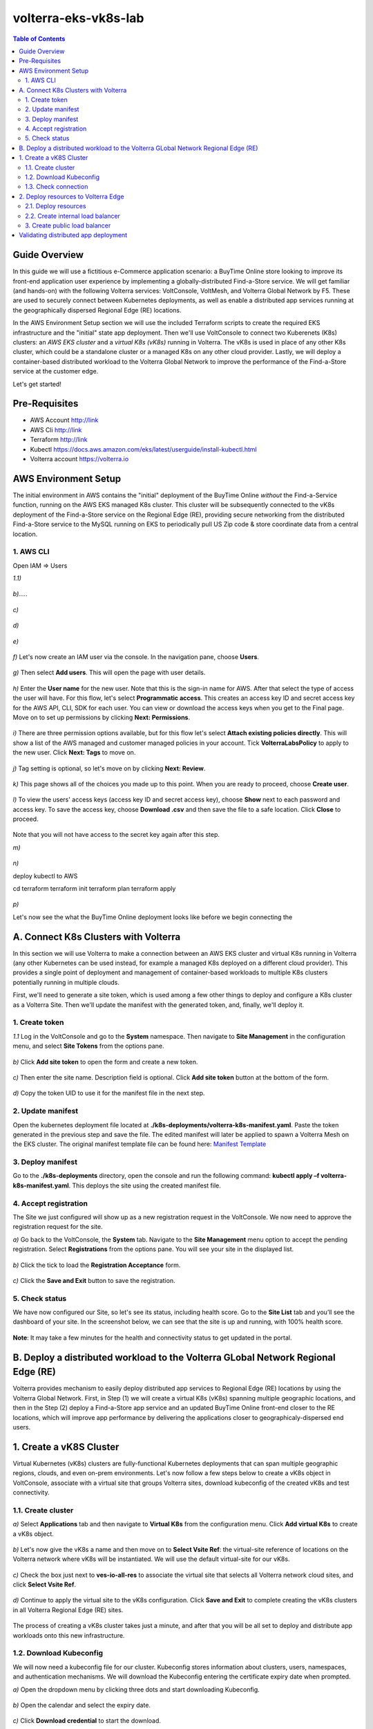 volterra-eks-vk8s-lab
==================================================

.. contents:: Table of Contents

Guide Overview
####################

In this guide we will use a fictitious e-Commerce application scenario: a BuyTime Online store looking to improve its front-end application user experience by implementing a globally-distributed Find-a-Store service. We will get familiar (and hands-on) with the following Volterra services: VoltConsole, VoltMesh, and Volterra Global Network by F5. These are used to securely connect between Kubernetes deployments, as well as enable a distributed app services running at the geographically dispersed Regional Edge (RE) locations.

In the AWS Environment Setup section we will use the included Terraform scripts to create the required EKS infrastructure and the "initial" state app deployment. Then we'll use VoltConsole to connect two Kuberenets (K8s) clusters: an *AWS EKS cluster* and a *virtual K8s (vK8s)* running in Volterra. The vK8s is used in place of any other K8s cluster, which could be a standalone cluster or a managed K8s on any other cloud provider. Lastly, we will deploy a container-based distributed workload to the Volterra Global Network to improve the performance of the Find-a-Store service at the customer edge. 

Let's get started!

.. figure:: _figures/overview.png

Pre-Requisites
###############

- AWS Account http://link
- AWS Cli http://link
- Terraform http://link
- Kubectl https://docs.aws.amazon.com/eks/latest/userguide/install-kubectl.html
- Volterra account  https://volterra.io

AWS Environment Setup  
############################### 

The initial environment in AWS contains the "initial" deployment of the BuyTime Online *without* the Find-a-Service function, running on the AWS EKS managed K8s cluster. This cluster will be subsequently connected to the vK8s deployment of the Find-a-Store service on the Regional Edge (RE), providing secure networking from the distributed Find-a-Store service to the MySQL running on EKS to periodically pull US Zip code & store coordinate data from a central location. 

1. AWS CLI
*************************** 
Open IAM => Users

`1.1)` 

.. figure:: _figures/aws_cli_config_1.png

`b).....` 

.. figure:: _figures/aws_cli_config_1_2.png

`c)` 

.. figure:: _figures/aws_cli_config_1_3.png

`d)` 

.. figure:: _figures/aws_cli_config_1_4.png

`e)` 

.. figure:: _figures/aws_cli_config_1_5.png

`f)` Let's now create an IAM user via the console. In the navigation pane, choose **Users**.

.. figure:: _figures/aws_cli_config_2.png

`g)` Then select **Add users**. This will open the page with user details. 

.. figure:: _figures/aws_cli_config_3.png

`h)` Enter the **User name** for the new user. Note that this is the sign-in name for AWS. After that select the type of access the user will have. For this flow, let's select **Programmatic access**. This creates an access key ID and secret access key for the AWS API, CLI, SDK for each user. You can view or download the access keys when you get to the Final page. Move on to set up permissions by clicking **Next: Permissions**.

.. figure:: _figures/aws_cli_config_4.png

`i)` There are three permission options available, but for this flow let's select **Attach existing policies directly**. This will show a list of the AWS managed and customer managed policies in your account. Tick **VolterraLabsPolicy** to apply to the new user. Click **Next: Tags** to move on.

.. figure:: _figures/aws_cli_config_5.png

`j)` Tag setting is optional, so let's move on by clicking **Next: Review**. 

.. figure:: _figures/aws_cli_config_6.png

`k)` This page shows all of the choices you made up to this point. When you are ready to proceed, choose **Create user**.

.. figure:: _figures/aws_cli_config_7.png

`l)` To view the users' access keys (access key ID and secret access key), choose **Show** next to each password and access key. To save the access key, choose **Download .csv** and then save the file to a safe location. Click **Close** to proceed. 

.. figure:: _figures/aws_cli_config_8.png

Note that you will not have access to the secret key again after this step.

`m)` 

.. figure:: _figures/aws_cli_config_9.png

`n)` 

deploy kubectl to AWS

cd terraform
terraform init
terraform plan
terraform apply

.. figure:: _figures/eks_setup_1.png

.. figure:: _figures/eks_setup_2.png

.. figure:: _figures/eks_setup_3.png

.. figure:: _figures/eks_setup_4.png

.. figure:: _figures/eks_setup_5.png

`p)`

Let's now see the what the BuyTime Online deployment looks like before we begin connecting the 

A. Connect K8s Clusters with Volterra
####################################### 

In this section we will use Volterra to make a connection between an AWS EKS cluster and virtual K8s running in Volterra (any other Kubernetes can be used instead, for example a managed K8s deployed on a different cloud provider). This provides a single point of deployment and management of container-based workloads to multiple K8s clusters potentially running in multiple clouds.

First, we'll need to generate a site token, which is used among a few other things to deploy and configure a K8s cluster as a Volterra Site. Then we'll update the manifest with the generated token, and, finally, we'll deploy it.

1. Create token
***************

`1.1` Log in the VoltConsole and go to the **System** namespace.  Then navigate to **Site Management** in the configuration menu, and select **Site Tokens** from the options pane.

.. figure:: _figures/connect_eks_cluster_1.png

`b)` Click **Add site token** to open the form and create a new token.

.. figure:: _figures/connect_eks_cluster_2.png

`c)` Then enter the site name. Description field is optional. Click **Add site token** button at the bottom of the form. 

.. figure:: _figures/connect_eks_cluster_3.png

`d)` Copy the token UID to use it for the manifest file in the next step.

.. figure:: _figures/connect_eks_cluster_4.png

2. Update manifest
*******************

Open the kubernetes deployment file located at **./k8s-deployments/volterra-k8s-manifest.yaml**. Paste the token generated in the previous step and save the file. The edited manifest will later be applied to spawn a Volterra Mesh on the EKS cluster. The original manifest template file can be found here:  `Manifest Template <https://gitlab.com/volterra.io/volterra-ce/-/blob/master/k8s/ce_k8s.yml>`_ 

.. figure:: _figures/connect_eks_cluster_5.png

3. Deploy manifest
*******************

Go to the **./k8s-deployments** directory, open the console and run the following command: **kubectl apply –f volterra-k8s-manifest.yaml**. This deploys the site using the created manifest file.

.. figure:: _figures/connect_eks_cluster_6.png

4. Accept registration
*******************

The Site we just configured will show up as a new registration request in the VoltConsole. We now need to approve the registration request for the site.

`a)` Go back to the VoltConsole, the **System** tab. Navigate to the **Site Management** menu option to accept the pending registration. Select **Registrations** from the options pane. You will see your site in the displayed list. 

.. figure:: _figures/connect_eks_cluster_7.png

`b)` Click the tick to load the **Registration Acceptance** form.

.. figure:: _figures/connect_eks_cluster_8.png

`c)` Click the **Save and Exit** button to save the registration.

.. figure:: _figures/connect_eks_cluster_9.png

5. Check status
*******************

We have now configured our Site, so let's see its status, including health score. Go to the **Site List** tab and you’ll see the dashboard of your site. In the screenshot below, we can see that the site is up and running, with 100% health score. 

.. figure:: _figures/connect_eks_cluster_10.png

**Note**: It may take a few minutes for the health and connectivity status to get updated in the portal.

B. Deploy a distributed workload to the Volterra GLobal Network Regional Edge (RE)
#####################################################################################

Volterra provides mechanism to easily deploy distributed app services to Regional Edge (RE) locations by using the Volterra Global Network. First, in Step (1) we will create a virtual K8s (vK8s) spanning multiple geographic locations, and then in the Step (2) deploy a Find-a-Store app service and an updated BuyTime Online front-end closer to the RE locations, which will improve app performance by delivering the applications closer to geographicaly-dispersed end users. 

1. Create a vK8S Cluster
##################### 

Virtual Kubernetes (vK8s) clusters are fully-functional Kubernetes deployments that can span multiple geographic regions, clouds, and even on-prem environments. Let's now follow a few steps below to create a vK8s object in VoltConsole, associate with a virtual site that groups Volterra sites, download kubeconfig of the created vK8s and test connectivity.

1.1. Create cluster
*******************

`a)` Select **Applications** tab and then navigate to **Virtual K8s** from the configuration menu. Click **Add virtual K8s** to create a vK8s object.

.. figure:: _figures/create_vk8s_1.png

`b)` Let's now give the vK8s a name and then move on to **Select Vsite Ref**: the virtual-site reference of locations on the Volterra network where vK8s will be instantiated. We will use the default virtual-site for our vK8s.

.. figure:: _figures/create_vk8s_2.png

`c)` Check the box just next to **ves-io-all-res** to associate the virtual site that selects all Volterra network cloud sites, and click **Select Vsite Ref**.

.. figure:: _figures/create_vk8s_3.png

`d)` Continue to apply the virtual site to the vK8s configuration. Click **Save and Exit** to complete creating the vK8s clusters in all Volterra Regional Edge (RE) sites.

.. figure:: _figures/create_vk8s_4.png

The process of creating a vK8s cluster takes just a minute, and after that you will be all set to deploy and distribute app workloads onto this new infrastructure.

1.2. Download Kubeconfig
**********************

We will now need a kubeconfig file for our cluster. Kubeconfig stores information about clusters, users, namespaces, and authentication mechanisms. We will download the Kubeconfig entering the certificate expiry date when prompted. 

`a)` Open the dropdown menu by clicking three dots and start downloading Kubeconfig. 

.. figure:: _figures/create_vk8s_5.png

`b)` Open the calendar and select the expiry date. 

.. figure:: _figures/create_vk8s_6.png

`c)` Click **Download credential** to start the download.

.. figure:: _figures/create_vk8s_7.png

`d)` As you can see, Kubeconfig is downloaded. 

.. figure:: _figures/create_vk8s_8.png

`e)` Copy the downloaded Kubeconfig into the **k8s-deployments** folder.

.. figure:: _figures/create_vk8s_9.png

1.3. Check connection
**********************

Open CLI, and run the following command **kubectl --kubeconfig ./ves_default_vk8s.yaml cluster-info** to test if the created vK8s cluster is connected. If it's successfully accomplished, the output will show that it's running at Volterra.  

.. figure:: _figures/create_vk8s_10.png

2. Deploy resources to Volterra Edge
##################################### 

After vK8s cluster has been created and tested, we can target our Find-a-Store service and an updated version of the BuyTime front-end to the geographically distributed Regional Edge (RE) locations. The Find-a-Store service will use VoltMesh to securely connect back to the deployment on AWS VPC in order retrieve store location and US ZIP code & geolocation data. 

We'll create internal TCP and public HTTP load balancers, connecting Volterra with EKS cluster (with app's backend), and Volterra with the internet, respectively. Then we will test if the resources are successfully deployed to Volterra Edge and available. 

2.1. Deploy resources
**********************

Using Kubeconfig, we will now deploy our app to Volterra Edge moving there its frontend and nearest-store-backend. Open CLI and run the following command: **kubectl --kubeconfig ./ves_default_vk8s.yaml apply -f vk8s-deployment.yaml**. The output will show the services created. 

.. figure:: _figures/create_vk8s_11.png

2.2. Create internal load balancer
********************************

Let's now create an internal TCP load balancer to connect Volterra with k8s cluster (where the app's backend is), then add and configure an origin pool. Origin pools consist of endpoints and clusters, as well as routes and advertise policies that are required to make the application available to the internet. 

`a)` In the **Application** tab, navigate to **Load Balancers** and then select **TCP Load Balancers** in the options. Then click **Add TCP Load Balancer** to open the load balancer creation form.

.. figure:: _figures/tcplb_mysql_1.png

`b)` Enter a name for the TCP load balancer in the Metadata section, and domain that will be matched to this balancer. A domain can be delegated to Volterra, so that Domain Name Service (DNS) entries can be created quickly in order to deploy and route traffic to our workload within seconds. 

Then fill in listen port **3306** for the TCP proxy, and move on to creating origin pool that will be used for this load balancer by clicking **Configure** origin pools.

.. figure:: _figures/tcplb_mysql_2.png

`c)` The origin pools are a mechanism to configure a set of endpoints grouped together into a resource pool that is used in the load balancer configuration. 

Let's create a new Origin Pool, which will be used in our load balancer by clicking **Add item**.

.. figure:: _figures/tcplb_mysql_3.png

`d)` Click **Create new origin pool** to open the origin pool creation form. 

.. figure:: _figures/tcplb_mysql_4.png

`e)` Enter a unique name for the origin pool, and then select **K8s Service Name of Origin Server on given Sites** as the type of origin server. Note that we will need to indicate the Origin Server **service name**, which follows the format of **servicename.namespace**. For this flow, let's specify **buytime-database.default**. 

After that select site reference to site object **eks-cluster**. This specifies where the origin server is located. 

Select **Outside Network** on the site and enter the port **3306** where endpoint service will be available. Click **Continue** to move on.

.. figure:: _figures/tcplb_mysql_5.png

`f)` Click **Apply** to apply the configuration of origin pool to the load balancer. This will return to the load balancer configuration form.

.. figure:: _figures/tcplb_mysql_6.png

`g)` Let's configure the method to advertise VIP. Select **Advertise Custom** on specific sites which will advertise the VIP on specific sites, not on public network with default VIP. Then click **Configure**. 

.. figure:: _figures/tcplb_mysql_7.png

`h)` Select **Virtual Site** to advertise load balancer on a virtual site with the given network. Then select **vK8s Service Network** as network type to be used on site and move on to selecting reference to virtual site object - **shared/ves-io-all-res** covering all regional edge sites across Volterra ADN.  

**Apply** custom advertise VIP configuration.

.. figure:: _figures/tcplb_mysql_8.png

`i)` Finish creating the load balancer clicking **Save and Exit**.

.. figure:: _figures/tcplb_mysql_9.png

Great! The internal TCP load balancer is now configured and created, and Volterra is connected with our EKS cluster with app's backend. Let's move on to creating public load balancer. 

3. Create public load balancer
******************************

We will use Volterra HTTP Load Balancer as a Reverse Proxy to route traffic to resources located on Volterra vk8s and EKS based on the URI prefix. Let's follow the steps below to create load balancer for our app, an origin pool for frontend, and add routes for the load balancer - backend and nearest-store-backend.

`a)` In the **Application** tab, navigate to **Load Balancers** and then select **HTTP Load Balancers** in the options. Then click **Add HTTP Load Balancer** to open the load balancer creation form.

.. figure:: _figures/httplb_1.png

`b)` First, enter the load balancer name. Then provide a domain name for our workload: a domain can be delegated to Volterra, so that Domain Name Service (DNS) entries can be created quickly in order to deploy and route traffic to our workload within seconds. Let’s use **buytime.demo.f5lab** for this flow. Finally, move on to creating an origin pool that will be used for this load balancer by clicking **Configure**.

.. figure:: _figures/httplb_2.png

`c)` The origin pools are a mechanism to configure a set of endpoints grouped together into a resource pool that is used in the load balancer configuration. 

Let's create a new Origin Pool, which will be used in our load balancer by clicking **Add item**.

.. figure:: _figures/httplb_2_1.png

`d)` Click **Create new origin pool** to open the origin pool creation form. 

.. figure:: _figures/httplb_3.png

`e)` Enter a unique name for the origin pool, and then select **K8s Service Name of Origin Server on given Sites** as the type of origin server. Note that we will need to indicate the Origin Server **service name**, which follows the format of **servicename.namespace**. For this flow, let's specify **frontend.default**. 

After that select site **Virtual Site** as site where the origin server will be located. Specify reference to the virtual site object - **shared/ves-io-all-res** which includes all Regional Edge Sites across Volterra. After that, select **vK8s Networks on Site** as network, which means that origin server is on vK8s network on the site. And then enter the port **80** where endpoint service will be available. Click **Continue** to move on. 

.. figure:: _figures/httplb_4.png

`f)` Click **Apply** to apply the configuration of origin pool to the load balancer. This will return to the load balancer configuration form.

.. figure:: _figures/httplb_5.png

`g)` Enable **Show Advanced Fields** to configure routes for the load balancer. Click **Configure** to move on.

.. figure:: _figures/httplb_6.png

`h)` Let's add a route for the load balancer by clicking **Add item**.

.. figure:: _figures/httplb_7.png

`i)` Select **ANY** HTTP Method for the route and specify **/api/v1** path prefix. Then click **Configure** to add origin pools for the route.

.. figure:: _figures/httplb_8.png

`j)` Click **Add item** to add an origin pool for the route.

.. figure:: _figures/httplb_9.png

`k)` Click **Create new origin pool** to open the origin pool creation form. 

.. figure:: _figures/httplb_10.png

`l)` Enter a unique name for the origin pool, and then select **K8s Service Name of Origin Server on given Sites** as the type of origin server. Note that we will need to indicate the Origin Server **service name**, which follows the format of **servicename.namespace**. For this flow, let's specify **backend.default**. 

After that select **Site** as site where the origin server will be located. Specify site reference to site object **eks-cluster**. This specifies where the origin server is located. 

Select **Outside Network** on the site and enter the port **80** where endpoint service will be available. Click **Continue** to move on.

.. figure:: _figures/httplb_11.png

`m)` Click **Apply** to apply the configuration of route origin pool. This will return to the route configuration form.

.. figure:: _figures/httplb_12.png

`n)` Click **Add item** to configure the second route for the load balancer.

.. figure:: _figures/httplb_13.png

`o)` Select **ANY** HTTP Method for the route and specify **/api/v2** path prefix. Then click **Configure** to add origin pools for the route.

.. figure:: _figures/httplb_14.png

`p)` Click **Add item** to add an origin pool for the route.

.. figure:: _figures/httplb_15.png

`q)` Click **Create new origin pool** to open the origin pool creation form. 

.. figure:: _figures/httplb_16.png

`r)` Enter a unique name for the origin pool, and then select **K8s Service Name of Origin Server on given Sites** as the type of origin server. Note that we will need to indicate the Origin Server **service name**, which follows the format of **servicename.namespace**. For this flow, let's specify **buytime-nearest-store-backend.default**. 

After that select site **Virtual Site** as site where the origin server will be located. Specify reference to the virtual site object - **shared/ves-io-all-res** which includes all Regional Edge Sites across Volterra. After that, select **vK8s Networks on Site** as network, which means that origin server is on vK8s network on the site. And then enter the port **80** where endpoint service will be available. Click **Continue** to move on. 

.. figure:: _figures/httplb_17.png

`s)` Click **Apply** to apply the configuration of route origin pool. This will return to the route configuration form.

.. figure:: _figures/httplb_18.png

`t)` Click **Apply** to apply the configuration of routes to the load balancer. This will return to the load balancer configuration form.

.. figure:: _figures/httplb_19.png

`u)` Finish creating the load balancer clicking **Save and Exit**.

.. figure:: _figures/httplb_20.png

`v)` Let's now copy the generated CNAME for our HTTP load balancer to see if the app, whose frontend and nearest-store-backend are located in Volterra Edge, works.

.. figure:: _figures/httplb_21.png

Validating distributed app deployment
######################################

Open any browser and paste the copied CNAME. You will see BuyTime front-end with the Find-a-Store service, which serves geographically-dispersed user base. The  Regional Edge deployment of the BuyTime closest to the user will respond to requests and perform nearest store calculations at the customer edge. Volterra VoltMesh creates the networking to securely connect the Find-a-Store services to the one central managed K8s deployment in AWS to periodically pull data from MySQL.

Let's give it a shot, by trying some US zip codes: 19001 and 98007

.. figure:: _figures/httplb_22.png

Congratulations, you used Volterra to connect two K8s clusters, deploy a distributed app service to the customer edge, and securely connect those deployments back to the app backend on AWS! 

Now you're ready to use Volterra with your own apps & workloads!
